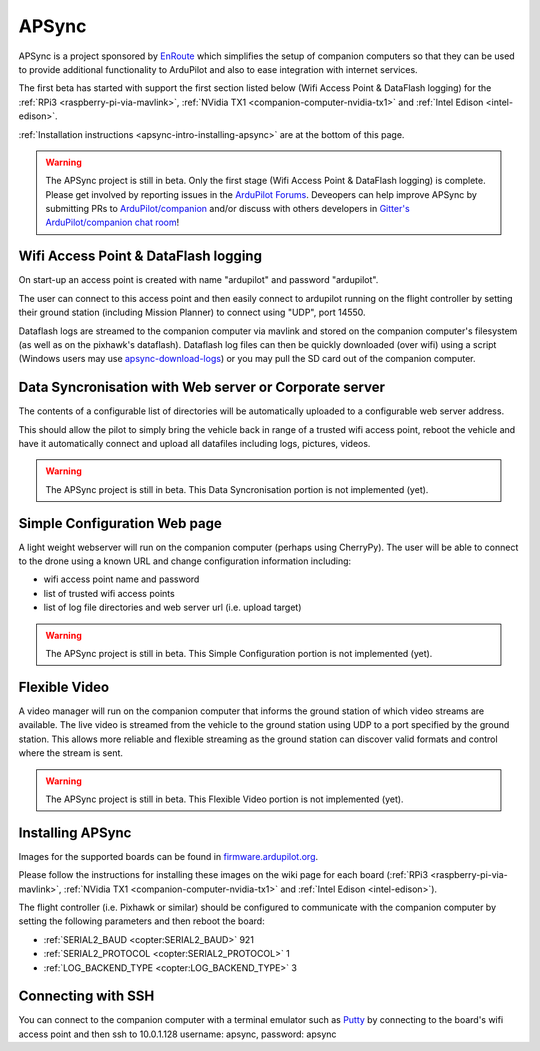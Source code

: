 .. _apsync-intro:

======
APSync
======

APSync is a project sponsored by `EnRoute <http://enroute.co.jp/>`__ which simplifies the setup of companion computers so that they can be used to provide additional functionality to ArduPilot and also to ease integration with internet services.

The first beta has started with support the first section listed below (Wifi Access Point & DataFlash logging) for the :ref:`RPi3 <raspberry-pi-via-mavlink>`, :ref:`NVidia TX1 <companion-computer-nvidia-tx1>` and :ref:`Intel Edison <intel-edison>`.

:ref:`Installation instructions <apsync-intro-installing-apsync>` are at the bottom of this page.

..  youtube:: 3bVFEF4MPdU
    :width: 100%

.. warning::

   The APSync project is still in beta.  Only the first stage (Wifi Access Point & DataFlash logging) is complete.
   Please get involved by reporting issues in the `ArduPilot Forums <http://discuss.ardupilot.org/c/development-team>`__.  Deveopers can help improve APSync by submitting PRs to `ArduPilot/companion <https://github.com/ArduPilot/companion>`__ and/or discuss with others developers in `Gitter's ArduPilot/companion chat room <https://gitter.im/ArduPilot/companion>`__!

Wifi Access Point & DataFlash logging
=====================================

.. image:: ../images/apsync-wifiap-dflogger.png
    :target: ../_images/apsync-wifiap-dflogger.png

On start-up an access point is created with name "ardupilot" and password "ardupilot".

The user can connect to this access point and then easily connect to ardupilot running on the flight controller by setting their ground station (including Mission Planner) to connect using "UDP", port 14550.

Dataflash logs are streamed to the companion computer via mavlink and stored on the companion computer's filesystem (as well as on the pixhawk's dataflash).
Dataflash log files can then be quickly downloaded (over wifi) using a script (Windows users may use `apsync-download-logs <http://firmware.ardupilot.org/Companion/apsync/apsync-download-logs-latest.zip>`__) or you may pull the SD card out of the companion computer.

Data Syncronisation with Web server or Corporate server
=======================================================

.. image:: ../images/apsync-wifiap-datasync.png
    :target: ../_images/apsync-wifiap-datasync.png

The contents of a configurable list of directories will be automatically uploaded to a configurable web server address.

This should allow the pilot to simply bring the vehicle back in range of a trusted wifi access point, reboot the vehicle and have it automatically connect and upload all datafiles including logs, pictures, videos.

.. warning::

   The APSync project is still in beta.  This Data Syncronisation portion is not implemented (yet).

Simple Configuration Web page
=============================

.. image:: ../images/apsync-configurator.png
    :target: ../_images/apsync-configurator.png

A light weight webserver will run on the companion computer (perhaps using CherryPy).  The user will be able to connect to the drone using a known URL and change configuration information including:

- wifi access point name and password
- list of trusted wifi access points
- list of log file directories and web server url (i.e. upload target)

.. warning::

   The APSync project is still in beta.  This Simple Configuration portion is not implemented (yet).

Flexible Video
==============

.. image:: ../images/apsync-flexible-video.png
    :target: ../_images/apsync-flexible-video.png

A video manager will run on the companion computer that informs the ground station of which video streams are available.  The live video is streamed from the vehicle to the ground station using UDP to a port specified by the ground station.
This allows more reliable and flexible streaming as the ground station can discover valid formats and control where the stream is sent.

.. warning::

   The APSync project is still in beta.  This Flexible Video portion is not implemented (yet).

.. _apsync-intro-installing-apsync:

Installing APSync
=================

Images for the supported boards can be found in `firmware.ardupilot.org <http://firmware.ap.ardupilot.org/Companion/apsync>`__.

Please follow the instructions for installing these images on the wiki page for each board (:ref:`RPi3 <raspberry-pi-via-mavlink>`, :ref:`NVidia TX1 <companion-computer-nvidia-tx1>` and :ref:`Intel Edison <intel-edison>`).

The flight controller (i.e. Pixhawk or similar) should be configured to communicate with the companion computer by setting the following parameters and then reboot the board:

- :ref:`SERIAL2_BAUD <copter:SERIAL2_BAUD>` 921
- :ref:`SERIAL2_PROTOCOL <copter:SERIAL2_PROTOCOL>` 1
- :ref:`LOG_BACKEND_TYPE <copter:LOG_BACKEND_TYPE>` 3

Connecting with SSH
===================

You can connect to the companion computer with a terminal emulator such as `Putty <http://www.putty.org/>`__ by connecting to the board's wifi access point and then ssh to 10.0.1.128 username: apsync, password: apsync
